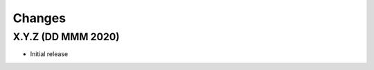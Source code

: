 .. py:currentmodule:: mortar

Changes
=======

X.Y.Z (DD MMM 2020)
-------------------

- Initial release
